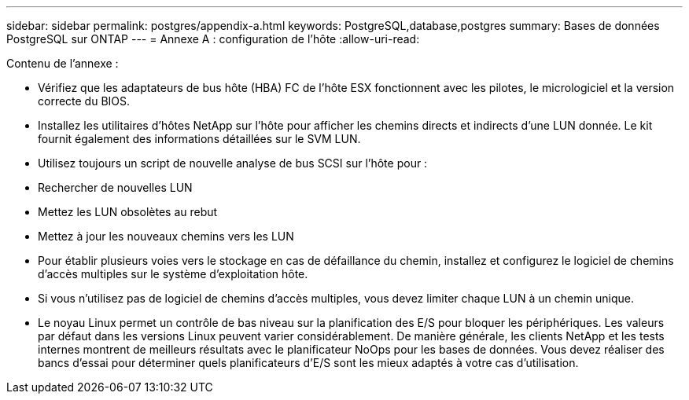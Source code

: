---
sidebar: sidebar 
permalink: postgres/appendix-a.html 
keywords: PostgreSQL,database,postgres 
summary: Bases de données PostgreSQL sur ONTAP 
---
= Annexe A : configuration de l'hôte
:allow-uri-read: 


[role="lead"]
Contenu de l'annexe :

* Vérifiez que les adaptateurs de bus hôte (HBA) FC de l'hôte ESX fonctionnent avec les pilotes, le micrologiciel et la version correcte du BIOS.
* Installez les utilitaires d'hôtes NetApp sur l'hôte pour afficher les chemins directs et indirects d'une LUN donnée. Le kit fournit également des informations détaillées sur le SVM LUN.
* Utilisez toujours un script de nouvelle analyse de bus SCSI sur l'hôte pour :
* Rechercher de nouvelles LUN
* Mettez les LUN obsolètes au rebut
* Mettez à jour les nouveaux chemins vers les LUN
* Pour établir plusieurs voies vers le stockage en cas de défaillance du chemin, installez et configurez le logiciel de chemins d'accès multiples sur le système d'exploitation hôte.
* Si vous n'utilisez pas de logiciel de chemins d'accès multiples, vous devez limiter chaque LUN à un chemin unique.
* Le noyau Linux permet un contrôle de bas niveau sur la planification des E/S pour bloquer les périphériques. Les valeurs par défaut dans les versions Linux peuvent varier considérablement. De manière générale, les clients NetApp et les tests internes montrent de meilleurs résultats avec le planificateur NoOps pour les bases de données. Vous devez réaliser des bancs d'essai pour déterminer quels planificateurs d'E/S sont les mieux adaptés à votre cas d'utilisation.

